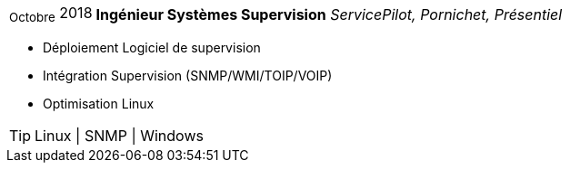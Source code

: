 [horizontal]
~Octobre~ 2018:: **Ingénieur Systèmes Supervision**
__ServicePilot, Pornichet, Présentiel__
****
* Déploiement Logiciel de supervision
* Intégration Supervision (SNMP/WMI/TOIP/VOIP)
* Optimisation Linux

[TIP]
Linux | SNMP | Windows
****